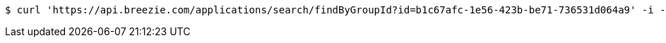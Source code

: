 [source,bash]
----
$ curl 'https://api.breezie.com/applications/search/findByGroupId?id=b1c67afc-1e56-423b-be71-736531d064a9' -i -H 'Authorization: Bearer: 0b79bab50daca910b000d4f1a2b675d604257e42'
----
